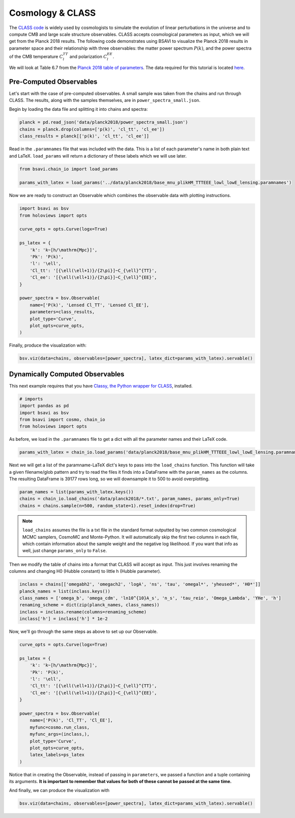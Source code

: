 Cosmology & CLASS
==================

The `CLASS code <https://lesgourg.github.io/class_public/class.html>`_ is widely used
by cosmologists to simulate the evolution of linear perturbations in the universe and
to compute CMB and large scale structure observables. CLASS accepts cosmological parameters 
as input, which we will get from the Planck 2018 results. The following code demonstrates 
using BSAVI to visualize the Planck 2018 results in parameter space and their relationship 
with three observables: the matter power spectrum :math:`P(k)`, and the power spectra of 
the CMB temperature :math:`C_{l}^{TT}` and polarization :math:`C_{l}^{EE}`.

We will look at Table 6.7 from the 
`Planck 2018 table of parameters <https://wiki.cosmos.esa.int/planck-legacy-archive/images/4/43/Baseline_params_table_2018_68pc_v2.pdf>`_.
The data required for this tutorial is located 
`here <https://github.com/wen-jams/bsavi/tree/main/data/planck2018>`_.


Pre-Computed Observables
------------------------

Let's start with the case of pre-computed observables. A small sample was taken from the chains
and run through CLASS. The results, along with the samples themselves, are in ``power_spectra_small.json``.

Begin by loading the data file and splitting it into chains and spectra:

.. code-block:: python

    planck = pd.read_json('data/planck2018/power_spectra_small.json')
    chains = planck.drop(columns=['p(k)', 'cl_tt', 'cl_ee'])
    class_results = planck[['p(k)', 'cl_tt', 'cl_ee']]

Read in the ``.paramnames`` file that was included with the data. This is a list of each parameter's name in both 
plain text and LaTeX. ``load_params`` will return a dictionary of these labels which we will use later.

.. code-block:: python

    from bsavi.chain_io import load_params

    params_with_latex = load_params('../data/planck2018/base_mnu_plikHM_TTTEEE_lowl_lowE_lensing.paramnames')

Now we are ready to construct an Observable which combines the observable data with plotting instructions.

.. code-block:: python

    import bsavi as bsv
    from holoviews import opts

    curve_opts = opts.Curve(logx=True)

    ps_latex = {
        'k': 'k~[h/\mathrm{Mpc}]',
        'Pk': 'P(k)',
        'l': '\ell',
        'Cl_tt': '[{\ell(\ell+1)}/{2\pi}]~C_{\ell}^{TT}',
        'Cl_ee': '[{\ell(\ell+1)}/{2\pi}]~C_{\ell}^{EE}',
    }

    power_spectra = bsv.Observable(
        name=['P(k)', 'Lensed Cl_TT', 'Lensed Cl_EE'], 
        parameters=class_results,
        plot_type='Curve',
        plot_opts=curve_opts,
    )

Finally, produce the visualization with:

.. code-block:: python

    bsv.viz(data=chains, observables=[power_spectra], latex_dict=params_with_latex).servable()

.. image:: ../../images/bsavi-mainpage.gif


Dynamically Computed Observables
--------------------------------

This next example requires that you have `Classy, the Python wrapper for CLASS 
<https://cobaya.readthedocs.io/en/latest/theory_class.html#installation>`_, installed.

.. code-block:: python

    # imports
    import pandas as pd
    import bsavi as bsv
    from bsavi import cosmo, chain_io
    from holoviews import opts

As before, we load in the ``.paramnames`` file to get a dict with all the parameter names and their LaTeX code.

.. code-block:: python

    params_with_latex = chain_io.load_params('data/planck2018/base_mnu_plikHM_TTTEEE_lowl_lowE_lensing.paramnames')

Next we will get a list of the paramname-LaTeX dict's keys to pass into the ``load_chains`` function. 
This function will take a given filename/glob pattern and try to read the files it finds into a DataFrame
with the ``param_names`` as the columns. The resulting DataFrame is 39177 rows long, so we will downsample
it to 500 to avoid overplotting.

.. code-block:: python

    param_names = list(params_with_latex.keys())
    chains = chain_io.load_chains('data/planck2018/*.txt', param_names, params_only=True)
    chains = chains.sample(n=500, random_state=1).reset_index(drop=True)

.. note::

    ``load_chains`` assumes the file is a txt file in the standard format outputted by two common cosmological 
    MCMC samplers, CosmoMC and Monte-Python. It will automatically skip the first two columns in each file, 
    which contain information about the sample weight and the negative log likelihood.
    If you want that info as well, just change ``params_only`` to ``False``.

Then we modify the table of chains into a format that CLASS will accept as input.
This just involves renaming the columns and changing H0 (Hubble constant) to little h (Hubble parameter). 

.. code-block:: python

    inclass = chains[['omegabh2', 'omegach2', 'logA', 'ns', 'tau', 'omegal*', 'yheused*', 'H0*']]
    planck_names = list(inclass.keys())
    class_names = ['omega_b', 'omega_cdm', 'ln10^{10}A_s', 'n_s', 'tau_reio', 'Omega_Lambda', 'YHe', 'h']
    renaming_scheme = dict(zip(planck_names, class_names))
    inclass = inclass.rename(columns=renaming_scheme)
    inclass['h'] = inclass['h'] * 1e-2

Now, we'll go through the same steps as above to set up our Observable.

.. code-block:: python

    curve_opts = opts.Curve(logx=True)

    ps_latex = {
        'k': 'k~[h/\mathrm{Mpc}]',
        'Pk': 'P(k)',
        'l': '\ell',
        'Cl_tt': '[{\ell(\ell+1)}/{2\pi}]~C_{\ell}^{TT}',
        'Cl_ee': '[{\ell(\ell+1)}/{2\pi}]~C_{\ell}^{EE}',
    }

    power_spectra = bsv.Observable(
        name=['P(k)', 'Cl_TT', 'Cl_EE'], 
        myfunc=cosmo.run_class,
        myfunc_args=(inclass,),
        plot_type='Curve',
        plot_opts=curve_opts,
        latex_labels=ps_latex
    )

Notice that in creating the Observable, instead of passing in ``parameters``, we passed a function and 
a tuple containing its arguments. **It is important to remember that values for both of these cannot be 
passed at the same time.**

And finally, we can produce the visualization with 

.. code-block:: python

    bsv.viz(data=chains, observables=[power_spectra], latex_dict=params_with_latex).servable()


.. image:: ../../images/bsavi-mainpage.gif

    